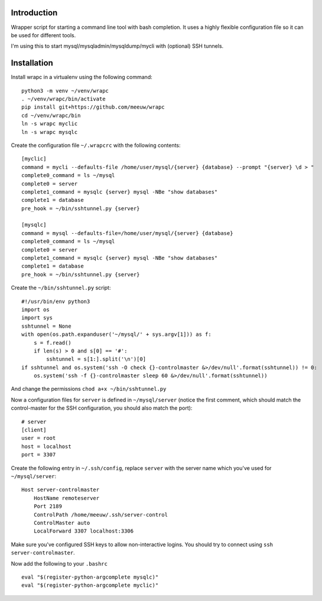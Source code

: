 Introduction
============

Wrapper script for starting a command line tool with bash completion. It uses
a highly flexible configuration file so it can be used for different tools.

I'm using this to start mysql/mysqladmin/mysqldump/mycli with (optional) SSH
tunnels.

.. image:: wrapc.gif

Installation
============

Install wrapc in a virtualenv using the following command:

::

 python3 -m venv ~/venv/wrapc
 . ~/venv/wrapc/bin/activate
 pip install git+https://github.com/meeuw/wrapc
 cd ~/venv/wrapc/bin
 ln -s wrapc myclic
 ln -s wrapc mysqlc

Create the configuration file ``~/.wrapcrc`` with the following contents:

::

 [myclic]
 command = mycli --defaults-file /home/user/mysql/{server} {database} --prompt "{server} \d > "
 complete0_command = ls ~/mysql
 complete0 = server
 complete1_command = mysqlc {server} mysql -NBe "show databases"
 complete1 = database
 pre_hook = ~/bin/sshtunnel.py {server}

 [mysqlc]
 command = mysql --defaults-file=/home/user/mysql/{server} {database}
 complete0_command = ls ~/mysql
 complete0 = server
 complete1_command = mysqlc {server} mysql -NBe "show databases"
 complete1 = database
 pre_hook = ~/bin/sshtunnel.py {server}

Create the ``~/bin/sshtunnel.py`` script:

::

 #!/usr/bin/env python3
 import os
 import sys
 sshtunnel = None
 with open(os.path.expanduser('~/mysql/' + sys.argv[1])) as f:
     s = f.read()
     if len(s) > 0 and s[0] == '#':
         sshtunnel = s[1:].split('\n')[0]
 if sshtunnel and os.system('ssh -O check {}-controlmaster &>/dev/null'.format(sshtunnel)) != 0:
     os.system('ssh -f {}-controlmaster sleep 60 &>/dev/null'.format(sshtunnel))

And change the permissions ``chod a+x ~/bin/sshtunnel.py``

Now a configuration files for ``server`` is defined in ``~/mysql/server``
(notice the first comment, which should match the control-master for the
SSH configuration, you should also match the port):

::

 # server
 [client]
 user = root
 host = localhost
 port = 3307


Create the following entry in ``~/.ssh/config``, replace ``server`` with the
server name which you've used for ``~/mysql/server``:

::

 Host server-controlmaster
     HostName remoteserver
     Port 2189
     ControlPath /home/meeuw/.ssh/server-control
     ControlMaster auto
     LocalForward 3307 localhost:3306


Make sure you've configured SSH keys to allow non-interactive logins. You
should try to connect using ``ssh server-controlmaster``.

Now add the following to your ``.bashrc``

::

 eval "$(register-python-argcomplete mysqlc)"
 eval "$(register-python-argcomplete myclic)"
